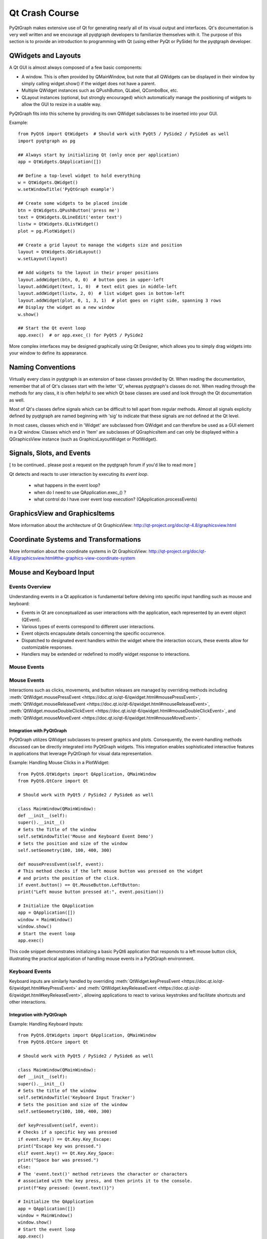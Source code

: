 Qt Crash Course
===============

PyQtGraph makes extensive use of Qt for generating nearly all of its visual output and interfaces. Qt's documentation is very well written and we encourage all pyqtgraph developers to familiarize themselves with it. The purpose of this section is to provide an introduction to programming with Qt (using either PyQt or PySide) for the pyqtgraph developer.

QWidgets and Layouts
--------------------

A Qt GUI is almost always composed of a few basic components:
    
* A window. This is often provided by QMainWindow, but note that all QWidgets can be displayed in their window by simply calling widget.show() if the widget does not have a parent. 
* Multiple QWidget instances such as QPushButton, QLabel, QComboBox, etc. 
* QLayout instances (optional, but strongly encouraged) which automatically manage the positioning of widgets to allow the GUI to resize in a usable way.

PyQtGraph fits into this scheme by providing its own QWidget subclasses to be inserted into your GUI.


Example::

    from PyQt6 import QtWidgets  # Should work with PyQt5 / PySide2 / PySide6 as well
    import pyqtgraph as pg
    
    ## Always start by initializing Qt (only once per application)
    app = QtWidgets.QApplication([])

    ## Define a top-level widget to hold everything
    w = QtWidgets.QWidget()
    w.setWindowTitle('PyQtGraph example')

    ## Create some widgets to be placed inside
    btn = QtWidgets.QPushButton('press me')
    text = QtWidgets.QLineEdit('enter text')
    listw = QtWidgets.QListWidget()
    plot = pg.PlotWidget()

    ## Create a grid layout to manage the widgets size and position
    layout = QtWidgets.QGridLayout()
    w.setLayout(layout)

    ## Add widgets to the layout in their proper positions
    layout.addWidget(btn, 0, 0)  # button goes in upper-left
    layout.addWidget(text, 1, 0)  # text edit goes in middle-left
    layout.addWidget(listw, 2, 0)  # list widget goes in bottom-left
    layout.addWidget(plot, 0, 1, 3, 1)  # plot goes on right side, spanning 3 rows
    ## Display the widget as a new window
    w.show()

    ## Start the Qt event loop
    app.exec()  # or app.exec_() for PyQt5 / PySide2


More complex interfaces may be designed graphically using Qt Designer, which allows you to simply drag widgets into your window to define its appearance.


Naming Conventions
------------------

Virtually every class in pyqtgraph is an extension of base classes provided by Qt. When reading the documentation, remember that all of Qt's classes start with the letter 'Q', whereas pyqtgraph's classes do not. When reading through the methods for any class, it is often helpful to see which Qt base classes are used and look through the Qt documentation as well.

Most of Qt's classes define signals which can be difficult to tell apart from regular methods. Almost all signals explicity defined by pyqtgraph are named beginning with 'sig' to indicate that these signals are not defined at the Qt level.

In most cases, classes which end in 'Widget' are subclassed from QWidget and can therefore be used as a GUI element in a Qt window. Classes which end in 'Item' are subclasses of QGraphicsItem and can only be displayed within a QGraphicsView instance (such as GraphicsLayoutWidget or PlotWidget). 


Signals, Slots, and Events
--------------------------

[ to be continued.. please post a request on the pyqtgraph forum if you'd like to read more ]

Qt detects and reacts to user interaction by executing its *event loop*. 

 - what happens in the event loop?
 - when do I need to use QApplication.exec_() ?
 - what control do I have over event loop execution? (QApplication.processEvents)


GraphicsView and GraphicsItems
------------------------------

More information about the architecture of Qt GraphicsView:
http://qt-project.org/doc/qt-4.8/graphicsview.html


Coordinate Systems and Transformations
--------------------------------------

More information about the coordinate systems in Qt GraphicsView:
http://qt-project.org/doc/qt-4.8/graphicsview.html#the-graphics-view-coordinate-system


Mouse and Keyboard Input
------------------------

Events Overview
^^^^^^^^^^^^^^^
Understanding events in a Qt application is fundamental before delving into specific input handling such as mouse and keyboard:

- Events in Qt are conceptualized as user interactions with the application, each represented by an event object (QEvent).
- Various types of events correspond to different user interactions.
- Event objects encapsulate details concerning the specific occurrence.
- Dispatched to designated event handlers within the widget where the interaction occurs, these events allow for customizable responses.
- Handlers may be extended or redefined to modify widget response to interactions.

Mouse Events
^^^^^^^^^^^^
Mouse Events
^^^^^^^^^^^^
Interactions such as clicks, movements, and button releases are managed by overriding methods including :meth:`QtWidget.mousePressEvent <https://doc.qt.io/qt-6/qwidget.html#mousePressEvent>`, :meth:`QtWidget.mouseReleaseEvent <https://doc.qt.io/qt-6/qwidget.html#mouseReleaseEvent>`, :meth:`QtWidget.mouseDoubleClickEvent <https://doc.qt.io/qt-6/qwidget.html#mouseDoubleClickEvent>`, and :meth:`QtWidget.mouseMoveEvent <https://doc.qt.io/qt-6/qwidget.html#mouseMoveEvent>`.

Integration with PyQtGraph
~~~~~~~~~~~~~~~~~~~~~~~~~~
PyQtGraph utilizes QWidget subclasses to present graphics and plots. Consequently, the event-handling methods discussed can be directly integrated into PyQtGraph widgets. This integration enables sophisticated interactive features in applications that leverage PyQtGraph for visual data representation.

Example: Handling Mouse Clicks in a PlotWidget::

    from PyQt6.QtWidgets import QApplication, QMainWindow
    from PyQt6.QtCore import Qt

    # Should work with PyQt5 / PySide2 / PySide6 as well

    class MainWindow(QMainWindow):
    def __init__(self):
    super().__init__()
    # Sets the Title of the window
    self.setWindowTitle('Mouse and Keyboard Event Demo')
    # Sets the position and size of the window
    self.setGeometry(100, 100, 400, 300)

    def mousePressEvent(self, event):
    # This method checks if the left mouse button was pressed on the widget
    # and prints the position of the click.
    if event.button() == Qt.MouseButton.LeftButton:
    print("Left mouse button pressed at:", event.position())

    # Initialize the QApplication
    app = QApplication([])
    window = MainWindow()
    window.show()
    # Start the event loop
    app.exec()


This code snippet demonstrates initializing a basic PyQt6 application that responds to a left mouse button click, illustrating the practical application of handling mouse events in a PyQtGraph environment.

Keyboard Events
^^^^^^^^^^^^^^^
Keyboard inputs are similarly handled by overriding :meth:`QtWidget.keyPressEvent <https://doc.qt.io/qt-6/qwidget.html#keyPressEvent>` and :meth:`QtWidget.keyReleaseEvent <https://doc.qt.io/qt-6/qwidget.html#keyReleaseEvent>`, allowing applications to react to various keystrokes and facilitate shortcuts and other interactions.


Integration with PyQtGraph
~~~~~~~~~~~~~~~~~~~~~~~~~~

Example: Handling Keyboard Inputs:: 

    from PyQt6.QtWidgets import QApplication, QMainWindow
    from PyQt6.QtCore import Qt

    # Should work with PyQt5 / PySide2 / PySide6 as well

    class MainWindow(QMainWindow):
    def __init__(self):
    super().__init__()
    # Sets the title of the window
    self.setWindowTitle('Keyboard Input Tracker')
    # Sets the position and size of the window
    self.setGeometry(100, 100, 400, 300)

    def keyPressEvent(self, event):
    # Checks if a specific key was pressed
    if event.key() == Qt.Key.Key_Escape:
    print("Escape key was pressed.")
    elif event.key() == Qt.Key.Key_Space:
    print("Space bar was pressed.")
    else:
    # The 'event.text()' method retrieves the character or characters 
    # associated with the key press, and then prints it to the console.
    print(f"Key pressed: {event.text()}")

    # Initialize the QApplication
    app = QApplication([])
    window = MainWindow()
    window.show()
    # Start the event loop
    app.exec()


Event Propagation
^^^^^^^^^^^^^^^^^
In PyQt, when an event is not handled by a widget, or the widget explicitly decides against handling it, the event is propagated to its parent widget. This process, commonly referred to as "bubbling," continues upward through the nested widgets until the event is either handled or reaches the main window.

It is facilitated by methods such as :meth:`QEvent.accept <https://doc.qt.io/qt-6/qevent.html#accept>` and :meth:`QEvent.ignore <https://doc.qt.io/qt-6/qevent.html#ignore>`, which allow developers to exert precise control over the event flow.

Example: Custom Event Handling ::

    class CustomButton(QPushButton):
    def mousePressEvent(self, event):
    event.accept() # The event is marked as handled, preventing further propagation
    # Alternatively: 
    event.ignore() # the event can be marked as unhandled, allowing it to propagate further


QTimer, Multi-Threading
-----------------------


Multi-threading vs Multi-processing in Qt
-----------------------------------------
